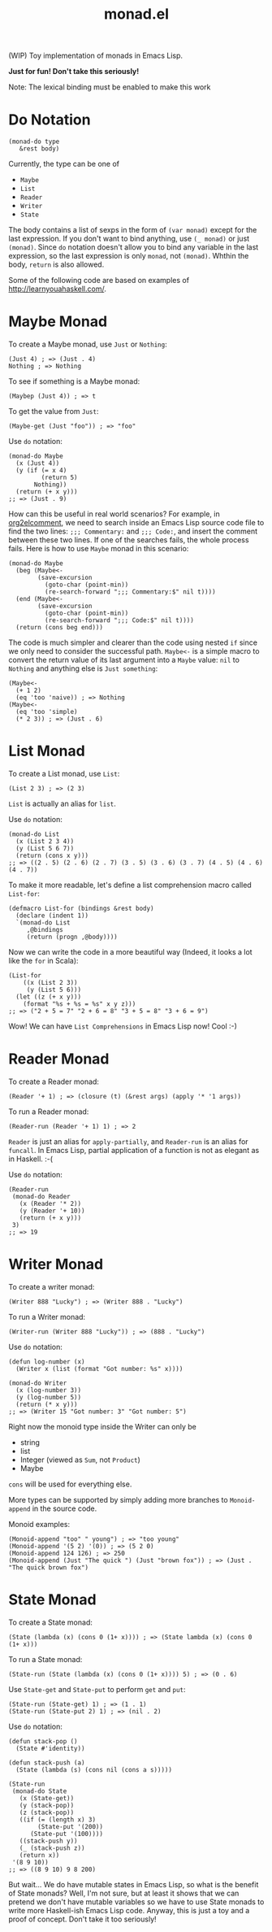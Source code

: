 #+TITLE: monad.el

(WIP) Toy implementation of monads in Emacs Lisp.

*Just for fun! Don't take this seriously!*

Note: The lexical binding must be enabled to make this work

* Do Notation
  : (monad-do type
  :    &rest body)

  Currently, the type can be one of
  - =Maybe=
  - =List=
  - =Reader=
  - =Writer=
  - =State=

  The body contains a list of sexps in the form of =(var monad)= except for the
  last expression. If you don't want to bind anything, use =(_ monad)= or just
  =(monad)=. Since =do= notation doesn't allow you to bind any variable in the
  last expression, so the last expression is only =monad=, not =(monad)=. Whthin
  the body, =return= is also allowed.

  Some of the following code are based on examples of [[http://learnyouahaskell.com/]].

* Maybe Monad
  To create a Maybe monad, use =Just= or =Nothing=:
  : (Just 4) ; => (Just . 4)
  : Nothing ; => Nothing

  To see if something is a Maybe monad:
  : (Maybep (Just 4)) ; => t

  To get the value from =Just=:
  : (Maybe-get (Just "foo")) ; => "foo"

  Use =do= notation:
  #+BEGIN_SRC elisp
  (monad-do Maybe
    (x (Just 4))
    (y (if (= x 4)
           (return 5)
         Nothing))
    (return (+ x y)))
  ;; => (Just . 9)
  #+END_SRC

  How can this be useful in real world scenarios? For example, in [[https://github.com/cute-jumper/org2elcomment][org2elcomment]],
  we need to search inside an Emacs Lisp source code file to find the two lines:
  =;;; Commentary:= and =;;; Code:=, and insert the comment between these two
  lines. If one of the searches fails, the whole process fails. Here is how to
  use =Maybe= monad in this scenario:
  #+BEGIN_SRC elisp
  (monad-do Maybe
    (beg (Maybe<-
          (save-excursion
            (goto-char (point-min))
            (re-search-forward ";;; Commentary:$" nil t))))
    (end (Maybe<-
          (save-excursion
            (goto-char (point-min))
            (re-search-forward ";;; Code:$" nil t))))
    (return (cons beg end)))
  #+END_SRC

  The code is much simpler and clearer than the code using nested =if= since we
  only need to consider the successful path. =Maybe<-= is a simple macro to
  convert the return value of its last argument into a =Maybe= value: =nil= to
  =Nothing= and anything else is =Just something=:
  #+BEGIN_SRC elisp
  (Maybe<-
    (+ 1 2)
    (eq 'too 'naive)) ; => Nothing
  (Maybe<-
    (eq 'too 'simple)
    (* 2 3)) ; => (Just . 6)
  #+END_SRC

* List Monad
  To create a List monad, use =List=:
  : (List 2 3) ; => (2 3)

  =List= is actually an alias for =list=.

  Use =do= notation:
  #+BEGIN_SRC elisp
  (monad-do List
    (x (List 2 3 4))
    (y (List 5 6 7))
    (return (cons x y)))
  ;; => ((2 . 5) (2 . 6) (2 . 7) (3 . 5) (3 . 6) (3 . 7) (4 . 5) (4 . 6) (4 . 7))
  #+END_SRC

  To make it more readable, let's define a list comprehension macro called
  =List-for=:
  #+BEGIN_SRC elisp
  (defmacro List-for (bindings &rest body)
    (declare (indent 1))
    `(monad-do List
       ,@bindings
       (return (progn ,@body))))
  #+END_SRC

  Now we can write the code in a more beautiful way (Indeed, it looks a lot like
  the =for= in Scala):
  #+BEGIN_SRC elisp
  (List-for
      ((x (List 2 3))
       (y (List 5 6)))
    (let ((z (+ x y)))
      (format "%s + %s = %s" x y z)))
  ;; => ("2 + 5 = 7" "2 + 6 = 8" "3 + 5 = 8" "3 + 6 = 9")
  #+END_SRC

  Wow! We can have =List Comprehensions= in Emacs Lisp now! Cool :-)

* Reader Monad
  To create a Reader monad:
  : (Reader '+ 1) ; => (closure (t) (&rest args) (apply '* '1 args))

  To run a Reader monad:
  : (Reader-run (Reader '+ 1) 1) ; => 2

  =Reader= is just an alias for =apply-partially=, and =Reader-run= is an alias
  for =funcall=. In Emacs Lisp, partial application of a function is not as
  elegant as in Haskell. :-(

  Use =do= notation:
  #+BEGIN_SRC elisp
  (Reader-run
   (monad-do Reader
     (x (Reader '* 2))
     (y (Reader '+ 10))
     (return (+ x y)))
   3)
  ;; => 19
  #+END_SRC

* Writer Monad
  To create a writer monad:
  : (Writer 888 "Lucky") ; => (Writer 888 . "Lucky")

  To run a Writer monad:
  : (Writer-run (Writer 888 "Lucky")) ; => (888 . "Lucky")

  Use =do= notation:
  #+BEGIN_SRC elisp
  (defun log-number (x)
    (Writer x (list (format "Got number: %s" x))))

  (monad-do Writer
    (x (log-number 3))
    (y (log-number 5))
    (return (* x y)))
  ;; => (Writer 15 "Got number: 3" "Got number: 5")
  #+END_SRC

  Right now the monoid type inside the Writer can only be
  - string
  - list
  - Integer (viewed as =Sum=, not =Product=)
  - Maybe

  =cons= will be used for everything else.

  More types can be supported by simply adding more branches to =Monoid-append=
  in the source code.

  Monoid examples:
  : (Monoid-append "too" " young") ; => "too young"
  : (Monoid-append '(5 2) '(0)) ; => (5 2 0)
  : (Monoid-append 124 126) ; => 250
  : (Monoid-append (Just "The quick ") (Just "brown fox")) ; => (Just . "The quick brown fox")

* State Monad
  To create a State monad:
  : (State (lambda (x) (cons 0 (1+ x)))) ; => (State lambda (x) (cons 0 (1+ x)))

  To run a State monad:
  : (State-run (State (lambda (x) (cons 0 (1+ x)))) 5) ; => (0 . 6)

  Use =State-get= and =State-put= to perform =get= and =put=:
  : (State-run (State-get) 1) ; => (1 . 1)
  : (State-run (State-put 2) 1) ; => (nil . 2)

  Use =do= notation:
  #+BEGIN_SRC elisp
  (defun stack-pop ()
    (State #'identity))

  (defun stack-push (a)
    (State (lambda (s) (cons nil (cons a s)))))

  (State-run
   (monad-do State
     (x (State-get))
     (y (stack-pop))
     (z (stack-pop))
     ((if (= (length x) 3)
          (State-put '(200))
        (State-put '(100))))
     ((stack-push y))
     (_ (stack-push z))
     (return x))
   '(8 9 10))
  ;; => ((8 9 10) 9 8 200)
  #+END_SRC

  But wait... We do have mutable states in Emacs Lisp, so what is the benefit of
  State monads? Well, I'm not sure, but at least it shows that we can pretend we
  don't have mutable variables so we have to use State monads to write more
  Haskell-ish Emacs Lisp code. Anyway, this is just a toy and a proof of
  concept. Don't take it too seriously!
